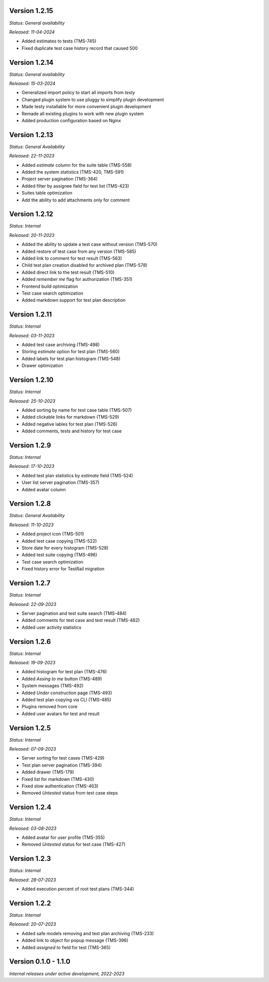 Version 1.2.15
--------------
*Status: General availability*

*Released: 11-04-2024*

- Added estimates to tests (TMS-745)
- Fixed duplicate test case history record that caused 500

Version 1.2.14
--------------
*Status: General availability*

*Released: 15-03-2024*

- Generalized import policy to start all imports from *testy*
- Changed plugin system to use pluggy to simplify plugin development
- Made testy installable for more convenient plugin development
- Remade all existing plugins to work with new plugin system
- Added production configuration based on Nginx

Version 1.2.13
--------------
*Status: General Availability*

*Released: 22-11-2023*

- Added `estimate` column for the suite table (TMS-558)
- Added the system statistics (TMS-420, TMS-591)
- Project server pagination (TMS-364)
- Added filter by assignee field for test list (TMS-423)
- Suites table optimization
- Add the ability to add attachments only for comment

Version 1.2.12
--------------
*Status: Internal*

*Released: 20-11-2023*

- Added the ability to update a test case without version (TMS-570)
- Added restore of test case from any version (TMS-585)
- Added link to comment for test result (TMS-563)
- Child test plan creation disabled for archived plan (TMS-578)
- Added direct link to the test result (TMS-510)
- Added `remember me` flag for authorization (TMS-351)
- Frontend build optimization
- Test case search optimization
- Added markdown support for test plan description

Version 1.2.11
--------------
*Status: Internal*

*Released: 03-11-2023*

- Added test case archiving (TMS-498)
- Storing `estimate` option for test plan (TMS-560)
- Added labels for test plan histogram (TMS-548)
- Drawer optimization

Version 1.2.10
--------------
*Status: Internal*

*Released: 25-10-2023*

- Added sorting by name for test case table (TMS-507)
- Added clickable links for markdown (TMS-529)
- Added negative lables for test plan (TMS-526)
- Added comments, tests and history for test case

Version 1.2.9
-------------
*Status: Internal*

*Released: 17-10-2023*

- Added test plan statistics by `estimate` field (TMS-524)
- User list server pagination (TMS-357)
- Added avatar column

Version 1.2.8
-------------
*Status: General Availability*

*Released: 11-10-2023*

- Added project icon (TMS-501)
- Added test case copying (TMS-522)
- Store date for every histogram (TMS-528)
- Added test suite copying (TMS-496)
- Test case search optimization
- Fixed history error for TestRail migration

Version 1.2.7
-------------
*Status: Internal*

*Released: 22-09-2023*

- Server pagination and test suite search (TMS-484)
- Added comments for test case and test result (TMS-482)
- Added user activity statistics

Version 1.2.6
-------------
*Status: Internal*

*Released: 19-09-2023*

- Added histogram for test plan (TMS-476)
- Added `Assing to me` button (TMS-489)
- System messages (TMS-492)
- Added `Under construction` page (TMS-493)
- Added test plan copying via CLI (TMS-485)
- Plugins removed from core
- Added user avatars for test and result

Version 1.2.5
-------------
*Status: Internal*

*Released: 07-09-2023*

- Server sorting for test cases (TMS-429)
- Test plan server pagination (TMS-394)
- Added drawer (TMS-179)
- Fixed list for markdown (TMS-430)
- Fixed slow authentication (TMS-463)
- Removed `Untested` status from test case steps

Version 1.2.4
-------------
*Status: Internal*

*Released: 03-08-2023*

- Added avatar for user profile (TMS-355)
- Removed `Untested` status for test case (TMS-427)

Version 1.2.3
-------------
*Status: Internal*

*Released: 28-07-2023*

- Added execution percent of root test plans (TMS-344)


Version 1.2.2
-------------
*Status: Internal*

*Released: 20-07-2023*

- Added safe models removing and test plan archiving (TMS-233)
- Added link to object for popup message (TMS-396)
- Added `assigned to` field for test (TMS-365)

Version 0.1.0 - 1.1.0
---------------------
*Internal releases under active development, 2022-2023*